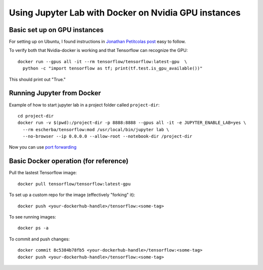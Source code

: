 Using Jupyter Lab with Docker on Nvidia GPU instances
=====================

Basic set up on GPU instances
------------

For setting up on Ubuntu, I found instructions in `Jonathan Petitcolas post`_ easy to follow.

To verify both that Nvidia-docker is working and that Tensorflow can recognize the GPU::

  docker run --gpus all -it --rm tensorflow/tensorflow:latest-gpu  \
    python -c "import tensorflow as tf; print(tf.test.is_gpu_available())"

This should print out "True."

Running Jupyter from Docker
------------

Example of how to start jupyter lab in a project folder called ``project-dir``::

  cd project-dir
  docker run -v $(pwd):/project-dir -p 8888:8888 --gpus all -it -e JUPYTER_ENABLE_LAB=yes \
    --rm escherba/tensorflow:mod /usr/local/bin/jupyter lab \
    --no-browser --ip 0.0.0.0 --allow-root --notebook-dir /project-dir

Now you can use `port forwarding`_

Basic Docker operation (for reference)
------------

Pull the lastest Tensorflow image::

  docker pull tensorflow/tensorflow:latest-gpu

To set up a custom repo for the image (effectively "forking" it)::

  docker push <your-dockerhub-handle>/tensorflow:<some-tag>
  
To see running images::

  docker ps -a

To commit and push changes::

  docker commit 8c5384b78fb5 <your-dockerhub-handle>/tensorflow:<some-tag>
  docker push <your-dockerhub-handle>/tensorflow:<some-tag>


.. _Jonathan Petitcolas post: https://marmelab.com/blog/2018/03/21/using-nvidia-gpu-within-docker-container.html
.. _port forwarding: https://github.com/escherba/dotfiles/blob/master/notes/aws.rst#port-forwarding
